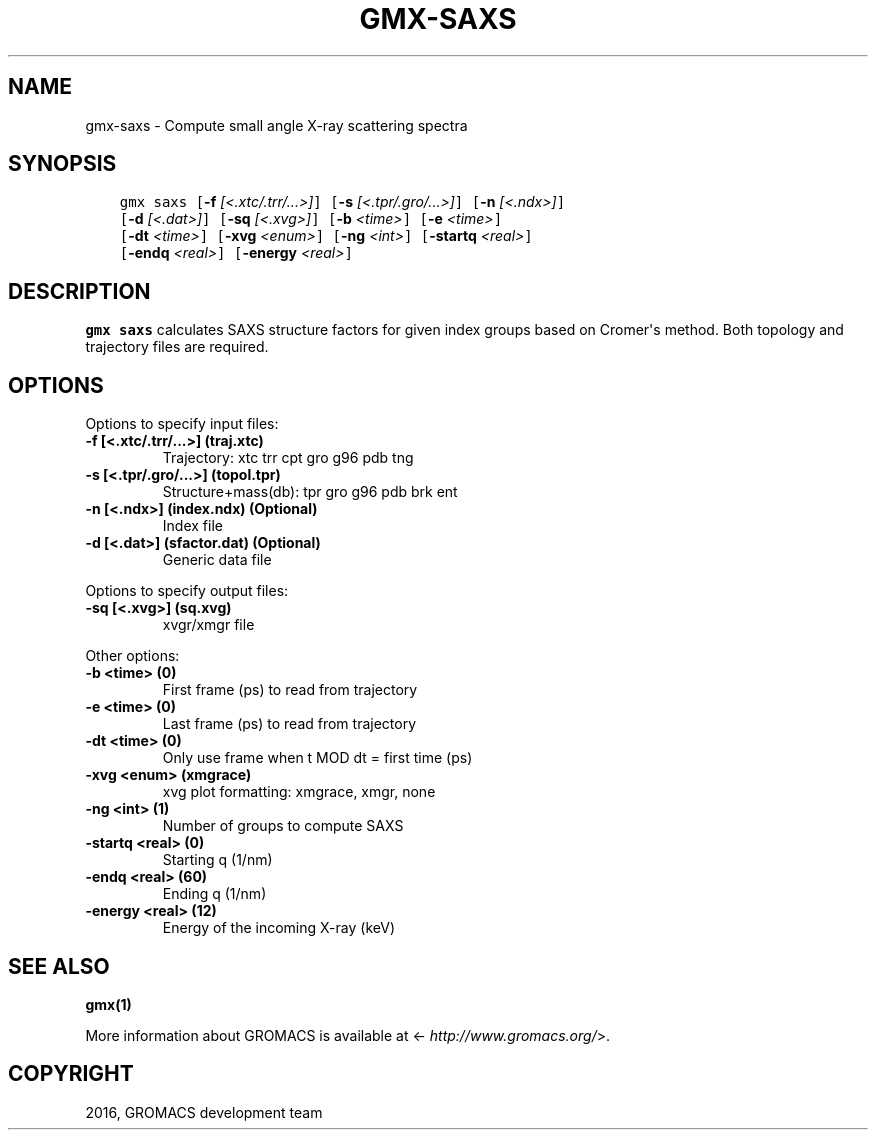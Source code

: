.\" Man page generated from reStructuredText.
.
.TH "GMX-SAXS" "1" "Aug 04, 2016" "2016" "GROMACS"
.SH NAME
gmx-saxs \- Compute small angle X-ray scattering spectra
.
.nr rst2man-indent-level 0
.
.de1 rstReportMargin
\\$1 \\n[an-margin]
level \\n[rst2man-indent-level]
level margin: \\n[rst2man-indent\\n[rst2man-indent-level]]
-
\\n[rst2man-indent0]
\\n[rst2man-indent1]
\\n[rst2man-indent2]
..
.de1 INDENT
.\" .rstReportMargin pre:
. RS \\$1
. nr rst2man-indent\\n[rst2man-indent-level] \\n[an-margin]
. nr rst2man-indent-level +1
.\" .rstReportMargin post:
..
.de UNINDENT
. RE
.\" indent \\n[an-margin]
.\" old: \\n[rst2man-indent\\n[rst2man-indent-level]]
.nr rst2man-indent-level -1
.\" new: \\n[rst2man-indent\\n[rst2man-indent-level]]
.in \\n[rst2man-indent\\n[rst2man-indent-level]]u
..
.SH SYNOPSIS
.INDENT 0.0
.INDENT 3.5
.sp
.nf
.ft C
gmx saxs [\fB\-f\fP \fI[<.xtc/.trr/...>]\fP] [\fB\-s\fP \fI[<.tpr/.gro/...>]\fP] [\fB\-n\fP \fI[<.ndx>]\fP]
         [\fB\-d\fP \fI[<.dat>]\fP] [\fB\-sq\fP \fI[<.xvg>]\fP] [\fB\-b\fP \fI<time>\fP] [\fB\-e\fP \fI<time>\fP]
         [\fB\-dt\fP \fI<time>\fP] [\fB\-xvg\fP \fI<enum>\fP] [\fB\-ng\fP \fI<int>\fP] [\fB\-startq\fP \fI<real>\fP]
         [\fB\-endq\fP \fI<real>\fP] [\fB\-energy\fP \fI<real>\fP]
.ft P
.fi
.UNINDENT
.UNINDENT
.SH DESCRIPTION
.sp
\fBgmx saxs\fP calculates SAXS structure factors for given index
groups based on Cromer\(aqs method.
Both topology and trajectory files are required.
.SH OPTIONS
.sp
Options to specify input files:
.INDENT 0.0
.TP
.B \fB\-f\fP [<.xtc/.trr/...>] (traj.xtc)
Trajectory: xtc trr cpt gro g96 pdb tng
.TP
.B \fB\-s\fP [<.tpr/.gro/...>] (topol.tpr)
Structure+mass(db): tpr gro g96 pdb brk ent
.TP
.B \fB\-n\fP [<.ndx>] (index.ndx) (Optional)
Index file
.TP
.B \fB\-d\fP [<.dat>] (sfactor.dat) (Optional)
Generic data file
.UNINDENT
.sp
Options to specify output files:
.INDENT 0.0
.TP
.B \fB\-sq\fP [<.xvg>] (sq.xvg)
xvgr/xmgr file
.UNINDENT
.sp
Other options:
.INDENT 0.0
.TP
.B \fB\-b\fP <time> (0)
First frame (ps) to read from trajectory
.TP
.B \fB\-e\fP <time> (0)
Last frame (ps) to read from trajectory
.TP
.B \fB\-dt\fP <time> (0)
Only use frame when t MOD dt = first time (ps)
.TP
.B \fB\-xvg\fP <enum> (xmgrace)
xvg plot formatting: xmgrace, xmgr, none
.TP
.B \fB\-ng\fP <int> (1)
Number of groups to compute SAXS
.TP
.B \fB\-startq\fP <real> (0)
Starting q (1/nm)
.TP
.B \fB\-endq\fP <real> (60)
Ending q (1/nm)
.TP
.B \fB\-energy\fP <real> (12)
Energy of the incoming X\-ray (keV)
.UNINDENT
.SH SEE ALSO
.sp
\fBgmx(1)\fP
.sp
More information about GROMACS is available at <\fI\%http://www.gromacs.org/\fP>.
.SH COPYRIGHT
2016, GROMACS development team
.\" Generated by docutils manpage writer.
.
